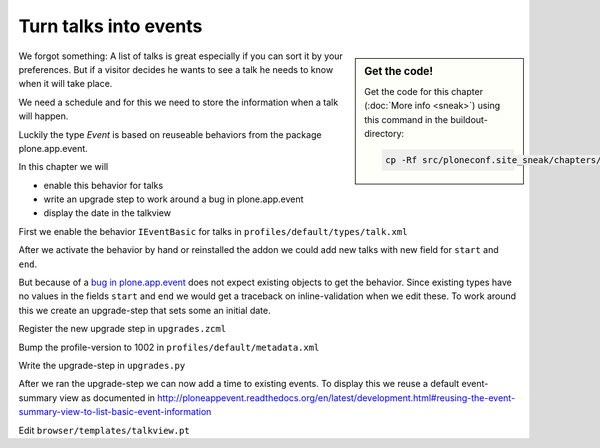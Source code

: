Turn talks into events
======================

.. sidebar:: Get the code!

    Get the code for this chapter (:doc:`More info <sneak>`) using this command in the buildout-directory:

    .. code-block:: bash

        cp -Rf src/ploneconf.site_sneak/chapters/25_events/ src/ploneconf.site


We forgot something: A list of talks is great especially if you can sort it by your preferences. But if a visitor decides he wants to see a talk he needs to know when it will take place.

We need a schedule and for this we need to store the information when a talk will happen.

Luckily the type *Event* is based on reuseable behaviors from the package plone.app.event.

In this chapter we will

* enable this behavior for talks
* write an upgrade step to work around a bug in plone.app.event
* display the date in the talkview

First we enable the behavior ``IEventBasic`` for talks in ``profiles/default/types/talk.xml``

.. code-block:: xml
    :linenos:
    :emphasize-lines: 6

    <property name="behaviors">
      <element value="plone.app.dexterity.behaviors.metadata.IDublinCore"/>
      <element value="plone.app.content.interfaces.INameFromTitle"/>
      <element value="ploneconf.site.behavior.social.ISocial"/>
      <element value="ploneconf.site.interfaces.ITalk"/>
      <element value="plone.app.event.dx.behaviors.IEventBasic"/>
    </property>

After we activate the behavior by hand or reinstalled the addon we could add new talks with new field for ``start`` and ``end``.

But because of a `bug in plone.app.event <https://github.com/plone/plone.app.event/issues/160>`_  does not expect existing objects to get the behavior. Since existing types have no values in the fields ``start`` and ``end`` we would get a traceback on inline-validation when we edit these. To work around this we create an upgrade-step that sets some an initial date.

Register the new upgrade step in ``upgrades.zcml``

.. code-block:: xml
    :linenos:

    <genericsetup:upgradeStep
      title="Add event-behavior to talks"
      description=""
      source="1001"
      destination="1002"
      handler="ploneconf.site.upgrades.turn_talks_to_events"
      sortkey="1"
      profile="ploneconf.site:default"
      />

Bump the profile-version to 1002 in ``profiles/default/metadata.xml``

Write the upgrade-step in ``upgrades.py``

.. code-block:: python
    :linenos:
    :emphasize-lines: 4, 6, 39-59

    # -*- coding: UTF-8 -*-
    from plone import api

    import datetime
    import logging
    import pytz


    default_profile = 'profile-ploneconf.site:default'

    logger = logging.getLogger('ploneconf.site')


    def upgrade_site(setup):
        setup.runImportStepFromProfile(default_profile, 'typeinfo')
        catalog = api.portal.get_tool('portal_catalog')
        portal = api.portal.get()
        if 'talks' not in portal:
            talks = api.content.create(
                container=portal,
                type='Folder',
                id='talks',
                title='Talks')
        else:
            talks = portal['talks']
        talks_url = talks.absolute_url()
        brains = catalog(portal_type='talk')
        for brain in brains:
            if talks_url in brain.getURL():
                continue
            obj = brain.getObject()
            logger.info('Moving %s' % obj.absolute_url())
            api.content.move(
                source=obj,
                target=talks,
                safe_id=True)


    def turn_talks_to_events(setup):
        """Set a start- and end-date for old events to work around a
        bug in plone.app.event 1.1.1
        """
        api.portal.set_registry_record(
            'plone.app.event.portal_timezone',
            'Europe/London')
        setup.runImportStepFromProfile(default_profile, 'typeinfo')

        tz = pytz.timezone("Europe/London")
        now = tz.localize(datetime.datetime.now())
        date = now + datetime.timedelta(days=30)
        date = date.replace(minute=0, second=0, microsecond=0)

        catalog = api.portal.get_tool('portal_catalog')
        brains = catalog(portal_type='talk')
        for brain in brains:
            obj = brain.getObject()
            if not getattr(obj, 'start', False):
                obj.start = obj.end = date
                obj.timezone = "Europe/London"

After we ran the upgrade-step we can now add a time to existing events. To display this we reuse a default event-summary view as documented in http://ploneappevent.readthedocs.org/en/latest/development.html#reusing-the-event-summary-view-to-list-basic-event-information

Edit ``browser/templates/talkview.pt``

.. code-block:: html
    :linenos:
    :emphasize-lines: 7

    <html xmlns="http://www.w3.org/1999/xhtml" xml:lang="en" lang="en"
          metal:use-macro="context/main_template/macros/master"
          i18n:domain="ploneconf.site">
    <body>
        <metal:content-core fill-slot="content-core" tal:define="widgets view/w">

            <tal:eventsummary replace="structure context/@@event_summary"/>

            <p>
                <span tal:content="context/type_of_talk">
                    Talk
                </span>
                suitable for
                <span tal:replace="structure widgets/audience/render">
                    Audience
                </span>
            </p>

            <div tal:content="structure widgets/details/render">
                Details
            </div>

            <div class="newsImageContainer">
                <img tal:condition="python:getattr(context, 'image', None)"
                     tal:attributes="src string:${context/absolute_url}/@@images/image/thumb" />
            </div>

            <div>
                <a class="email-link" tal:attributes="href string:mailto:${context/email}">
                    <strong tal:content="context/speaker">
                        Jane Doe
                    </strong>
                </a>
                <div tal:content="structure widgets/speaker_biography/render">
                    Biography
                </div>
            </div>

        </metal:content-core>
    </body>
    </html>
